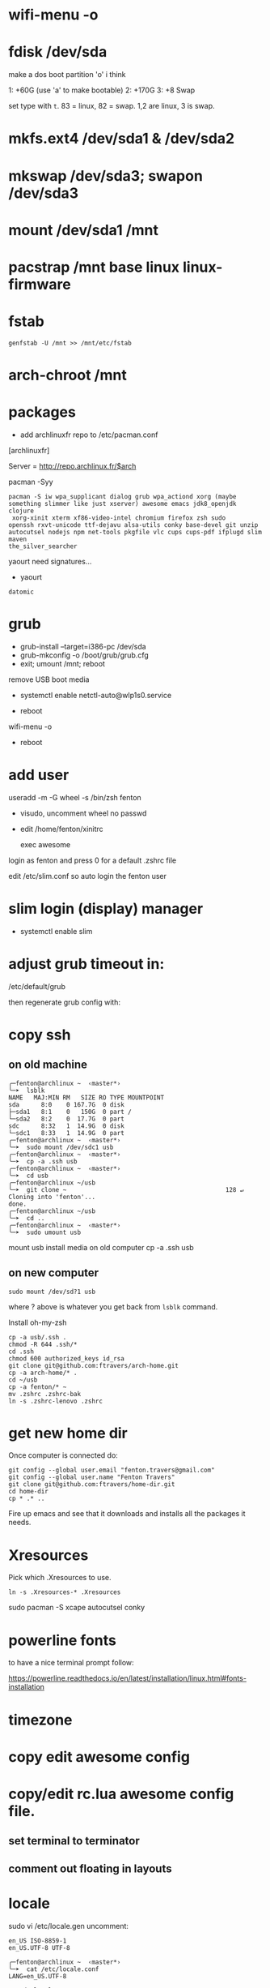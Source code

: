 * wifi-menu -o
* fdisk /dev/sda

make a dos boot partition 'o' i think

1: +60G (use 'a' to make bootable)
2: +170G
3: +8 Swap

set type with ~t~.  83 = linux, 82 = swap.  1,2 are linux, 3 is swap.

* mkfs.ext4 /dev/sda1 & /dev/sda2
* mkswap /dev/sda3; swapon /dev/sda3
* mount /dev/sda1 /mnt
* pacstrap /mnt base linux linux-firmware
* fstab

: genfstab -U /mnt >> /mnt/etc/fstab
* arch-chroot /mnt
* packages
 + add archlinuxfr repo to /etc/pacman.conf

[archlinuxfr]

Server = http://repo.archlinux.fr/$arch

pacman -Syy

#+BEGIN_SRC 
pacman -S iw wpa_supplicant dialog grub wpa_actiond xorg (maybe
something slimmer like just xserver) awesome emacs jdk8_openjdk clojure
 xorg-xinit xterm xf86-video-intel chromium firefox zsh sudo
openssh rxvt-unicode ttf-dejavu alsa-utils conky base-devel git unzip
autocutsel nodejs npm net-tools pkgfile vlc cups cups-pdf ifplugd slim maven
the_silver_searcher
#+END_SRC


yaourt need signatures...
+ yaourt

#+BEGIN_SRC 
datomic
#+END_SRC

* grub

 + grub-install --target=i386-pc /dev/sda 
 + grub-mkconfig -o /boot/grub/grub.cfg
 + exit; umount /mnt; reboot

remove USB boot media

 + systemctl enable netctl-auto@wlp1s0.service

 + reboot
wifi-menu -o
+ reboot

* add user
useradd -m -G wheel -s /bin/zsh fenton
 + visudo, uncomment wheel no passwd 

+ edit /home/fenton/xinitrc
   
   exec awesome

login as fenton and press 0 for a default .zshrc file

edit /etc/slim.conf so auto login the fenton user

* slim login (display) manager
+ systemctl enable slim

* adjust grub timeout in:
/etc/default/grub

then regenerate grub config with:

 # grub-mkconfig -o /boot/grub/grub.cfg

* copy ssh

** on old machine

#+BEGIN_SRC 
╭─fenton@archlinux ~  ‹master*› 
╰─➤  lsblk
NAME   MAJ:MIN RM   SIZE RO TYPE MOUNTPOINT
sda      8:0    0 167.7G  0 disk 
├─sda1   8:1    0   150G  0 part /
└─sda2   8:2    0  17.7G  0 part 
sdc      8:32   1  14.9G  0 disk 
└─sdc1   8:33   1  14.9G  0 part 
╭─fenton@archlinux ~  ‹master*› 
╰─➤  sudo mount /dev/sdc1 usb
╭─fenton@archlinux ~  ‹master*› 
╰─➤  cp -a .ssh usb
╭─fenton@archlinux ~  ‹master*› 
╰─➤  cd usb             
╭─fenton@archlinux ~/usb  
╰─➤  git clone ~                                            128 ↵
Cloning into 'fenton'...
done.
╭─fenton@archlinux ~/usb  
╰─➤  cd ..
╭─fenton@archlinux ~  ‹master*› 
╰─➤  sudo umount usb
#+END_SRC
mount usb install media on old computer
cp -a .ssh usb

** on new computer
: sudo mount /dev/sd?1 usb

where ? above is whatever you get back from ~lsblk~ command.

Install oh-my-zsh

#+BEGIN_SRC 
cp -a usb/.ssh .
chmod -R 644 .ssh/*
cd .ssh
chmod 600 authorized_keys id_rsa
git clone git@github.com:ftravers/arch-home.git
cp -a arch-home/* .
cd ~/usb
cp -a fenton/* ~
mv .zshrc .zshrc-bak
ln -s .zshrc-lenovo .zshrc
#+END_SRC

* get new home dir

Once computer is connected do:

#+BEGIN_SRC 
git config --global user.email "fenton.travers@gmail.com"
git config --global user.name "Fenton Travers"
git clone git@github.com:ftravers/home-dir.git
cd home-dir
cp * .* ..
#+END_SRC

Fire up emacs and see that it downloads and installs all the packages
it needs.

* Xresources

  Pick which .Xresources to use.

: ln -s .Xresources-* .Xresources

sudo pacman -S xcape autocutsel conky

* powerline fonts
to have a nice terminal prompt follow:

https://powerline.readthedocs.io/en/latest/installation/linux.html#fonts-installation

* timezone

* copy edit awesome config

* copy/edit rc.lua awesome config file.
** set terminal to terminator
**  comment out floating in layouts

* locale
sudo vi /etc/locale.gen
uncomment: 

#+BEGIN_SRC 
en_US ISO-8859-1
en_US.UTF-8 UTF-8
#+END_SRC

#+BEGIN_SRC 
╭─fenton@archlinux ~  ‹master*› 
╰─➤  cat /etc/locale.conf
LANG=en_US.UTF-8
#+END_SRC

: # sudo locale-gen

* lumo
download, unzip, drop in /bin

* brother printer

** yaourt
Below might be all you have to do

: yaourt brother-hll2340dw

Ensure cups is installed.

: sudo systemctl enable org.cups.cupsd.service

Go to admin and add printer:

http://localhost:631

** otherwise

The below may or may not help at all.

: sudo pacman -S rpmextract

download lpr and cups hll2320d rpm wrapped drivers from brothers
website

#+BEGIN_SRC 
╭─fenton@archlinux ~/Downloads  ‹master*› 
╰─➤  cd /
╭─fenton@archlinux /  
╰─➤  sudo rpmextract.sh hll2320dcupswrapper-3.2.0-1.i386.rpm 
╭─fenton@archlinux /  
╰─➤  sudo rpmextract.sh hll2320dlpr-3.2.0-1.i386.rpm 
#+END_SRC

#+BEGIN_SRC 
╭─fenton@archlinux ~/docs-DIR/data/brother-printer-drivers  ‹master*› 
╰─➤  pwd
/home/fenton/docs-DIR/data/brother-printer-drivers
╭─fenton@archlinux ~/docs-DIR/data/brother-printer-drivers  ‹master*› 
╰─➤  ls
hll2320dcupswrapper-3.2.0-1.i386.rpm  hll2320dlpr-3.2.0-1.i386.rpm
#+END_SRC

: sudo systemctl enable org.cups.cupsd.service

* gnupg lein

in order to release libraries into clojars need to have dirs:

~/.gnupg and ~/.lein 
* more packages
* Awesome/conky: show battery, disk full, etc...
  
Check you have the right link in 

: /home/fenton/.config/awesome/rc.lua

Ensure the following line is actually pointing to something:

: awful.util.spawn_with_shell("conky -c ~/.conky/left")

* sound

: /home/fenton/.config/awesome/rc.lua

#+BEGIN_SRC lua
     awful.key({  }, "#122",
--     function (c) awful.util.spawn_with_shell("amixer -D pulse sset Master 10%-") end,
       function (c) awful.util.spawn_with_shell("pactl set-sink-volume -10%") end,
#+END_SRC
